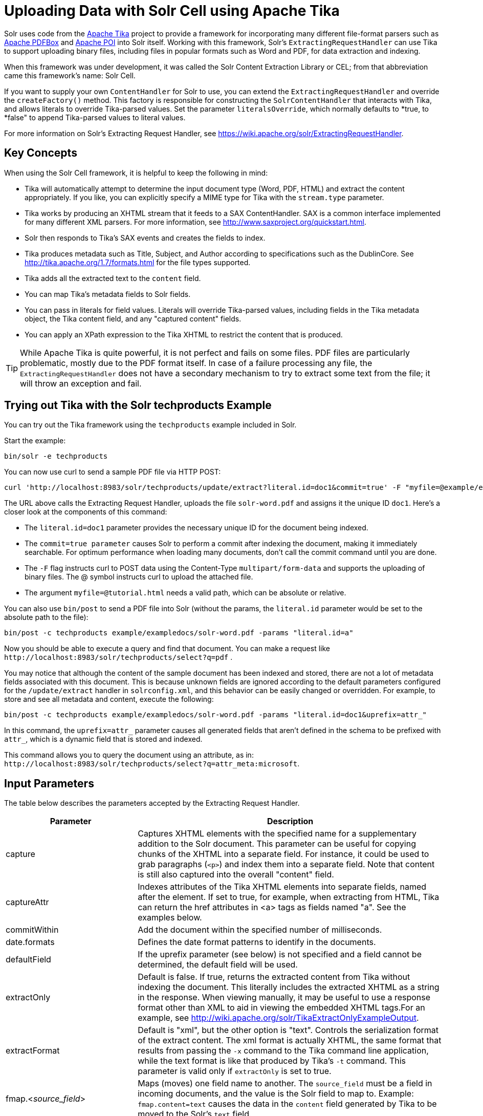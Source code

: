 = Uploading Data with Solr Cell using Apache Tika
:page-shortname: uploading-data-with-solr-cell-using-apache-tika
:page-permalink: uploading-data-with-solr-cell-using-apache-tika.html
// Licensed to the Apache Software Foundation (ASF) under one
// or more contributor license agreements.  See the NOTICE file
// distributed with this work for additional information
// regarding copyright ownership.  The ASF licenses this file
// to you under the Apache License, Version 2.0 (the
// "License"); you may not use this file except in compliance
// with the License.  You may obtain a copy of the License at
//
//   http://www.apache.org/licenses/LICENSE-2.0
//
// Unless required by applicable law or agreed to in writing,
// software distributed under the License is distributed on an
// "AS IS" BASIS, WITHOUT WARRANTIES OR CONDITIONS OF ANY
// KIND, either express or implied.  See the License for the
// specific language governing permissions and limitations
// under the License.

Solr uses code from the http://lucene.apache.org/tika/[Apache Tika] project to provide a framework for incorporating many different file-format parsers such as http://incubator.apache.org/pdfbox/[Apache PDFBox] and http://poi.apache.org/index.html[Apache POI] into Solr itself. Working with this framework, Solr's `ExtractingRequestHandler` can use Tika to support uploading binary files, including files in popular formats such as Word and PDF, for data extraction and indexing.

When this framework was under development, it was called the Solr Content Extraction Library or CEL; from that abbreviation came this framework's name: Solr Cell.

If you want to supply your own `ContentHandler` for Solr to use, you can extend the `ExtractingRequestHandler` and override the `createFactory()` method. This factory is responsible for constructing the `SolrContentHandler` that interacts with Tika, and allows literals to override Tika-parsed values. Set the parameter `literalsOverride`, which normally defaults to *true, to *false" to append Tika-parsed values to literal values.

For more information on Solr's Extracting Request Handler, see https://wiki.apache.org/solr/ExtractingRequestHandler.

[[UploadingDatawithSolrCellusingApacheTika-KeyConcepts]]
== Key Concepts

When using the Solr Cell framework, it is helpful to keep the following in mind:

* Tika will automatically attempt to determine the input document type (Word, PDF, HTML) and extract the content appropriately. If you like, you can explicitly specify a MIME type for Tika with the `stream.type` parameter.
* Tika works by producing an XHTML stream that it feeds to a SAX ContentHandler. SAX is a common interface implemented for many different XML parsers. For more information, see http://www.saxproject.org/quickstart.html.
* Solr then responds to Tika's SAX events and creates the fields to index.
* Tika produces metadata such as Title, Subject, and Author according to specifications such as the DublinCore. See http://tika.apache.org/1.7/formats.html for the file types supported.
* Tika adds all the extracted text to the `content` field.
* You can map Tika's metadata fields to Solr fields.
* You can pass in literals for field values. Literals will override Tika-parsed values, including fields in the Tika metadata object, the Tika content field, and any "captured content" fields.
* You can apply an XPath expression to the Tika XHTML to restrict the content that is produced.

[TIP]
====

While Apache Tika is quite powerful, it is not perfect and fails on some files. PDF files are particularly problematic, mostly due to the PDF format itself. In case of a failure processing any file, the `ExtractingRequestHandler` does not have a secondary mechanism to try to extract some text from the file; it will throw an exception and fail.

====

[[UploadingDatawithSolrCellusingApacheTika-TryingoutTikawiththeSolrtechproductsExample]]
== Trying out Tika with the Solr techproducts Example

You can try out the Tika framework using the `techproducts` example included in Solr.

Start the example:

[source,bash]
----
bin/solr -e techproducts
----

You can now use curl to send a sample PDF file via HTTP POST:

[source,bash]
----
curl 'http://localhost:8983/solr/techproducts/update/extract?literal.id=doc1&commit=true' -F "myfile=@example/exampledocs/solr-word.pdf"
----

The URL above calls the Extracting Request Handler, uploads the file `solr-word.pdf` and assigns it the unique ID `doc1`. Here's a closer look at the components of this command:

* The `literal.id=doc1` parameter provides the necessary unique ID for the document being indexed.

* The `commit=true parameter` causes Solr to perform a commit after indexing the document, making it immediately searchable. For optimum performance when loading many documents, don't call the commit command until you are done.

* The `-F` flag instructs curl to POST data using the Content-Type `multipart/form-data` and supports the uploading of binary files. The @ symbol instructs curl to upload the attached file.

* The argument `myfile=@tutorial.html` needs a valid path, which can be absolute or relative.

You can also use `bin/post` to send a PDF file into Solr (without the params, the `literal.id` parameter would be set to the absolute path to the file):

[source,bash]
----
bin/post -c techproducts example/exampledocs/solr-word.pdf -params "literal.id=a"
----

Now you should be able to execute a query and find that document. You can make a request like `\http://localhost:8983/solr/techproducts/select?q=pdf` .

You may notice that although the content of the sample document has been indexed and stored, there are not a lot of metadata fields associated with this document. This is because unknown fields are ignored according to the default parameters configured for the `/update/extract` handler in `solrconfig.xml`, and this behavior can be easily changed or overridden. For example, to store and see all metadata and content, execute the following:

[source,bash]
----
bin/post -c techproducts example/exampledocs/solr-word.pdf -params "literal.id=doc1&uprefix=attr_"
----

In this command, the `uprefix=attr_` parameter causes all generated fields that aren't defined in the schema to be prefixed with `attr_`, which is a dynamic field that is stored and indexed.

This command allows you to query the document using an attribute, as in: `\http://localhost:8983/solr/techproducts/select?q=attr_meta:microsoft`.

[[UploadingDatawithSolrCellusingApacheTika-InputParameters]]
== Input Parameters

The table below describes the parameters accepted by the Extracting Request Handler.

// TODO: Change column width to %autowidth.spread when https://github.com/asciidoctor/asciidoctor-pdf/issues/599 is fixed

[cols="30,70",options="header"]
|===
|Parameter |Description
|capture |Captures XHTML elements with the specified name for a supplementary addition to the Solr document. This parameter can be useful for copying chunks of the XHTML into a separate field. For instance, it could be used to grab paragraphs (`<p>`) and index them into a separate field. Note that content is still also captured into the overall "content" field.
|captureAttr |Indexes attributes of the Tika XHTML elements into separate fields, named after the element. If set to true, for example, when extracting from HTML, Tika can return the href attributes in <a> tags as fields named "a". See the examples below.
|commitWithin |Add the document within the specified number of milliseconds.
|date.formats |Defines the date format patterns to identify in the documents.
|defaultField |If the uprefix parameter (see below) is not specified and a field cannot be determined, the default field will be used.
|extractOnly |Default is false. If true, returns the extracted content from Tika without indexing the document. This literally includes the extracted XHTML as a string in the response. When viewing manually, it may be useful to use a response format other than XML to aid in viewing the embedded XHTML tags.For an example, see http://wiki.apache.org/solr/TikaExtractOnlyExampleOutput.
|extractFormat |Default is "xml", but the other option is "text". Controls the serialization format of the extract content. The xml format is actually XHTML, the same format that results from passing the `-x` command to the Tika command line application, while the text format is like that produced by Tika's `-t` command. This parameter is valid only if `extractOnly` is set to true.
|fmap.<__source_field__> |Maps (moves) one field name to another. The `source_field` must be a field in incoming documents, and the value is the Solr field to map to. Example: `fmap.content=text` causes the data in the `content` field generated by Tika to be moved to the Solr's `text` field.
|ignoreTikaException |If true, exceptions found during processing will be skipped. Any metadata available, however, will be indexed.
|literal.<__fieldname__> |Populates a field with the name supplied with the specified value for each document. The data can be multivalued if the field is multivalued.
|literalsOverride |If true (the default), literal field values will override other values with the same field name. If false, literal values defined with `literal.<__fieldname__>` will be appended to data already in the fields extracted from Tika. If setting `literalsOverride` to "false", the field must be multivalued.
|lowernames |Values are "true" or "false". If true, all field names will be mapped to lowercase with underscores, if needed. For example, "Content-Type" would be mapped to "content_type."
|multipartUploadLimitInKB |Useful if uploading very large documents, this defines the KB size of documents to allow.
|passwordsFile |Defines a file path and name for a file of file name to password mappings.
|resource.name |Specifies the optional name of the file. Tika can use it as a hint for detecting a file's MIME type.
|resource.password |Defines a password to use for a password-protected PDF or OOXML file
|tika.config |Defines a file path and name to a customized Tika configuration file. This is only required if you have customized your Tika implementation.
|uprefix |Prefixes all fields that are not defined in the schema with the given prefix. This is very useful when combined with dynamic field definitions. Example: `uprefix=ignored_` would effectively ignore all unknown fields generated by Tika given the example schema contains `<dynamicField name="ignored_*" type="ignored"/>`
|xpath |When extracting, only return Tika XHTML content that satisfies the given XPath expression. See http://tika.apache.org/1.7/index.html for details on the format of Tika XHTML. See also http://wiki.apache.org/solr/TikaExtractOnlyExampleOutput.
|===

[[UploadingDatawithSolrCellusingApacheTika-OrderofOperations]]
== Order of Operations

Here is the order in which the Solr Cell framework, using the Extracting Request Handler and Tika, processes its input.

1.  Tika generates fields or passes them in as literals specified by `literal.<fieldname>=<value>`. If `literalsOverride=false`, literals will be appended as multi-value to the Tika-generated field.
2.  If `lowernames=true`, Tika maps fields to lowercase.
3.  Tika applies the mapping rules specified by `fmap.__source__=__target__` parameters.
4.  If `uprefix` is specified, any unknown field names are prefixed with that value, else if `defaultField` is specified, any unknown fields are copied to the default field.

[[UploadingDatawithSolrCellusingApacheTika-ConfiguringtheSolrExtractingRequestHandler]]
== Configuring the Solr ExtractingRequestHandler

If you are not working with the supplied `sample_techproducts_configs `or` data_driven_schema_configs` <<config-sets.adoc#config-sets,config set>>, you must configure your own `solrconfig.xml` to know about the Jar's containing the `ExtractingRequestHandler` and its dependencies:

[source,xml]
----
  <lib dir="${solr.install.dir:../../..}/contrib/extraction/lib" regex=".*\.jar" />
  <lib dir="${solr.install.dir:../../..}/dist/" regex="solr-cell-\d.*\.jar" />
----

You can then configure the `ExtractingRequestHandler` in `solrconfig.xml`.

[source,xml]
----
<requestHandler name="/update/extract" class="org.apache.solr.handler.extraction.ExtractingRequestHandler">
  <lst name="defaults">
    <str name="fmap.Last-Modified">last_modified</str>
    <str name="uprefix">ignored_</str>
  </lst>
  <!--Optional.  Specify a path to a tika configuration file. See the Tika docs for details.-->
  <str name="tika.config">/my/path/to/tika.config</str>
  <!-- Optional. Specify one or more date formats to parse. See DateUtil.DEFAULT_DATE_FORMATS
       for default date formats -->
  <lst name="date.formats">
    <str>yyyy-MM-dd</str>
  </lst>
  <!-- Optional. Specify an external file containing parser-specific properties.
       This file is located in the same directory as solrconfig.xml by default.-->
  <str name="parseContext.config">parseContext.xml</str>
</requestHandler>
----

In the defaults section, we are mapping Tika's Last-Modified Metadata attribute to a field named `last_modified`. We are also telling it to ignore undeclared fields. These are all overridden parameters.

The `tika.config` entry points to a file containing a Tika configuration. The `date.formats` allows you to specify various `java.text.SimpleDateFormats` date formats for working with transforming extracted input to a Date. Solr comes configured with the following date formats (see the `DateUtil` in Solr):

* `yyyy-MM-dd'T'HH:mm:ss'Z'`
* `yyyy-MM-dd'T'HH:mm:ss`
* `yyyy-MM-dd`
* `yyyy-MM-dd hh:mm:ss`
* `yyyy-MM-dd HH:mm:ss`
* `EEE MMM d hh:mm:ss z yyyy`
* `EEE, dd MMM yyyy HH:mm:ss zzz`
* `EEEE, dd-MMM-yy HH:mm:ss zzz`
* `EEE MMM d HH:mm:ss yyyy`

You may also need to adjust the `multipartUploadLimitInKB` attribute as follows if you are submitting very large documents.

[source,xml]
----
<requestDispatcher handleSelect="true" >
  <requestParsers enableRemoteStreaming="false" multipartUploadLimitInKB="20480" />
  ...
----

[[UploadingDatawithSolrCellusingApacheTika-Parserspecificproperties]]
=== Parser specific properties

Parsers used by Tika may have specific properties to govern how data is extracted. For instance, when using the Tika library from a Java program, the PDFParserConfig class has a method setSortByPosition(boolean) that can extract vertically oriented text. To access that method via configuration with the ExtractingRequestHandler, one can add the parseContext.config property to the solrconfig.xml file (see above) and then set properties in Tika's PDFParserConfig as below. Consult the Tika Java API documentation for configuration parameters that can be set for any particular parsers that require this level of control.

[source,xml]
----
<entries>
  <entry class="org.apache.tika.parser.pdf.PDFParserConfig" impl="org.apache.tika.parser.pdf.PDFParserConfig">
    <property name="extractInlineImages" value="true"/>
    <property name="sortByPosition" value="true"/>
  </entry>
  <entry>...</entry>
</entries>
----

[[UploadingDatawithSolrCellusingApacheTika-Multi-CoreConfiguration]]
=== Multi-Core Configuration

For a multi-core configuration, you can specify `sharedLib='lib'` in the `<solr/>` section of `solr.xml` and place the necessary jar files there.

For more information about Solr cores, see <<the-well-configured-solr-instance.adoc#the-well-configured-solr-instance,The Well-Configured Solr Instance>>.

[[UploadingDatawithSolrCellusingApacheTika-IndexingEncryptedDocumentswiththeExtractingUpdateRequestHandler]]
== Indexing Encrypted Documents with the ExtractingUpdateRequestHandler

The ExtractingRequestHandler will decrypt encrypted files and index their content if you supply a password in either `resource.password` on the request, or in a `passwordsFile` file.

In the case of `passwordsFile`, the file supplied must be formatted so there is one line per rule. Each rule contains a file name regular expression, followed by "=", then the password in clear-text. Because the passwords are in clear-text, the file should have strict access restrictions.

[source,plain]
----
# This is a comment
myFileName = myPassword
.*\.docx$ = myWordPassword
.*\.pdf$ = myPdfPassword
----

[[UploadingDatawithSolrCellusingApacheTika-Examples]]
== Examples

[[UploadingDatawithSolrCellusingApacheTika-Metadata]]
=== Metadata

As mentioned before, Tika produces metadata about the document. Metadata describes different aspects of a document, such as the author's name, the number of pages, the file size, and so on. The metadata produced depends on the type of document submitted. For instance, PDFs have different metadata than Word documents do.

In addition to Tika's metadata, Solr adds the following metadata (defined in `ExtractingMetadataConstants`):

// TODO: Change column width to %autowidth.spread when https://github.com/asciidoctor/asciidoctor-pdf/issues/599 is fixed

[cols="30,70",options="header"]
|===
|Solr Metadata |Description
|stream_name |The name of the Content Stream as uploaded to Solr. Depending on how the file is uploaded, this may or may not be set
|stream_source_info |Any source info about the stream. (See the section on Content Streams later in this section.)
|stream_size |The size of the stream in bytes.
|stream_content_type |The content type of the stream, if available.
|===

[IMPORTANT]
====

We recommend that you try using the `extractOnly` option to discover which values Solr is setting for these metadata elements.

====

[[UploadingDatawithSolrCellusingApacheTika-ExamplesofUploadsUsingtheExtractingRequestHandler]]
=== Examples of Uploads Using the Extracting Request Handler

[[UploadingDatawithSolrCellusingApacheTika-CaptureandMapping]]
==== Capture and Mapping

The command below captures `<div>` tags separately, and then maps all the instances of that field to a dynamic field named `foo_t`.

[source,bash]
----
bin/post -c techproducts example/exampledocs/sample.html -params "literal.id=doc2&captureAttr=true&defaultField=_text_&fmap.div=foo_t&capture=div"
----


[[UploadingDatawithSolrCellusingApacheTika-Capture_Mapping]]
==== Capture & Mapping

The command below captures `<div>` tags separately and maps the field to a dynamic field named `foo_t`.

[source,bash]
----
bin/post -c techproducts example/exampledocs/sample.html -params "literal.id=doc3&captureAttr=true&defaultField=_text_&capture=div&fmap.div=foo_t"
----

[[UploadingDatawithSolrCellusingApacheTika-UsingLiteralstoDefineYourOwnMetadata]]
==== Using Literals to Define Your Own Metadata

To add in your own metadata, pass in the literal parameter along with the file:

[source,bash]
----
bin/post -c techproducts -params "literal.id=doc4&captureAttr=true&defaultField=text&capture=div&fmap.div=foo_t&literal.blah_s=Bah" example/exampledocs/sample.html
----

[[UploadingDatawithSolrCellusingApacheTika-XPath]]
==== XPath

The example below passes in an XPath expression to restrict the XHTML returned by Tika:

[source,bash]
----
bin/post -c techproducts -params "literal.id=doc5&captureAttr=true&defaultField=text&capture=div&fmap.div=foo_t&xpath=/xhtml:html/xhtml:body/xhtml:div//node()" example/exampledocs/sample.html
----

[[UploadingDatawithSolrCellusingApacheTika-ExtractingDatawithoutIndexingIt]]
=== Extracting Data without Indexing It

Solr allows you to extract data without indexing. You might want to do this if you're using Solr solely as an extraction server or if you're interested in testing Solr extraction.

The example below sets the `extractOnly=true` parameter to extract data without indexing it.

[source,bash]
----
curl "http://localhost:8983/solr/techproducts/update/extract?&extractOnly=true" --data-binary @example/exampledocs/sample.html -H 'Content-type:text/html'
----

The output includes XML generated by Tika (and further escaped by Solr's XML) using a different output format to make it more readable (`-out yes` instructs the tool to echo Solr's output to the console):

[source,bash]
----
bin/post -c techproducts -params "extractOnly=true&wt=ruby&indent=true" -out yes example/exampledocs/sample.html
----

[[UploadingDatawithSolrCellusingApacheTika-SendingDocumentstoSolrwithaPOST]]
== Sending Documents to Solr with a POST

The example below streams the file as the body of the POST, which does not, then, provide information to Solr about the name of the file.

[source,bash]
----
curl "http://localhost:8983/solr/techproducts/update/extract?literal.id=doc6&defaultField=text&commit=true" --data-binary @example/exampledocs/sample.html -H 'Content-type:text/html'
----

[[UploadingDatawithSolrCellusingApacheTika-SendingDocumentstoSolrwithSolrCellandSolrJ]]
== Sending Documents to Solr with Solr Cell and SolrJ

SolrJ is a Java client that you can use to add documents to the index, update the index, or query the index. You'll find more information on SolrJ in <<client-apis.adoc#client-apis,Client APIs>>.

Here's an example of using Solr Cell and SolrJ to add documents to a Solr index.

First, let's use SolrJ to create a new SolrClient, then we'll construct a request containing a ContentStream (essentially a wrapper around a file) and sent it to Solr:

[source,java]
----
public class SolrCellRequestDemo {
  public static void main (String[] args) throws IOException, SolrServerException {
    SolrClient client = new HttpSolrClient.Builder("http://localhost:8983/solr/my_collection").build();
    ContentStreamUpdateRequest req = new ContentStreamUpdateRequest("/update/extract");
    req.addFile(new File("my-file.pdf"));
    req.setParam(ExtractingParams.EXTRACT_ONLY, "true");
    NamedList<Object> result = client.request(req);
    System.out.println("Result: " + result);
}
----

This operation streams the file `my-file.pdf` into the Solr index for `my_collection`.

The sample code above calls the extract command, but you can easily substitute other commands that are supported by Solr Cell. The key class to use is the `ContentStreamUpdateRequest`, which makes sure the ContentStreams are set properly. SolrJ takes care of the rest.

Note that the `ContentStreamUpdateRequest` is not just specific to Solr Cell. You can send CSV to the CSV Update handler and to any other Request Handler that works with Content Streams for updates.
